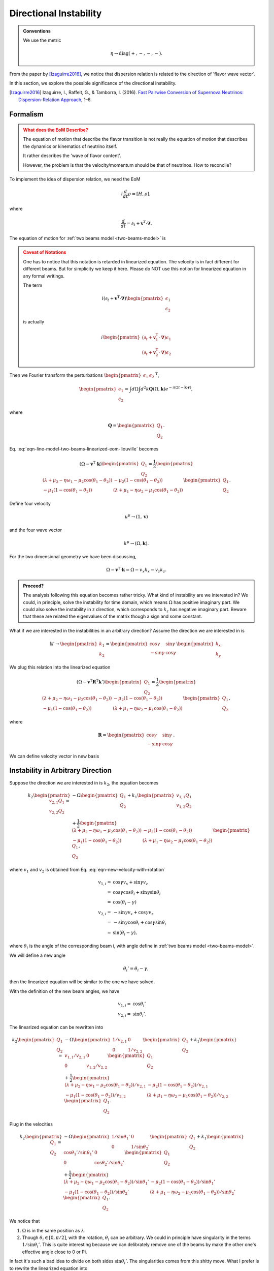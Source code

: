 Directional Instability
===========================

.. admonition:: Conventions
   :class: hint

   We use the metric

   .. math::
      \eta \to \mathrm{diag}(+,-,-,-).

From the paper by [Izaguirre2016]_, we notice that dispersion relation is related to the direction of 'flavor wave vector'.

In this section, we explore the possible significance of the directional instability.

.. [Izaguirre2016] Izaguirre, I., Raffelt, G., & Tamborra, I. (2016). `Fast Pairwise Conversion of Supernova Neutrinos: Dispersion-Relation Approach <http://arxiv.org/abs/1610.01612>`_, 1–6.


Formalism
----------------------

.. admonition:: What does the EoM Describe?
   :class: warning

   The equation of motion that describe the flavor transition is not really the equation of motion that describes the dynamics or kinematics of neutrino itself.

   It rather describes the 'wave of flavor content'.

   However, the problem is that the velocity/momentum should be that of neutrinos. How to reconcile?

To implement the idea of dispersion relation, we need the EoM

.. math::
   i\frac{d}{dt}\rho = [H,\rho],

where

.. math::
   \frac{d}{dt} = \partial_t + \mathbf v^{\mathrm T} \cdot \boldsymbol \nabla.

The equation of motion for :ref:`two beams model <two-beams-model>` is

.. math::
   i (\partial_t+\mathbf v^{\mathrm T}\cdot\boldsymbol\nabla) \begin{pmatrix}
   \epsilon_1 \\
   \epsilon_2
   \end{pmatrix} =
   \frac{1}{2}\begin{pmatrix}
   (\lambda+ \mu_2 - \eta \omega_1 - \mu_2 \cos(\theta_1-\theta_2) ) & -\mu_2 (1-\cos(\theta_1-\theta_2)) \\
   -\mu_1 (1- \cos(\theta_1-\theta_2)) & (\lambda + \mu_1 - \eta \omega_2 - \mu_1 \cos(\theta_1-\theta_2) )
   \end{pmatrix}\begin{pmatrix}
   \epsilon_1 \\
   \epsilon_2
   \end{pmatrix}.
   :label: eqn-line-model-two-beams-linearized-eom-liouville

.. admonition:: Caveat of Notations
   :class: warning

   One has to notice that this notation is retarded in linearized equation. The velocity is in fact different for different beams. But for simplicity we keep it here. Please do NOT use this notion for linearized equation in any formal writings.

   The term

   .. math::
      i (\partial_t+\mathbf v^{\mathrm T}\cdot\boldsymbol\nabla) \begin{pmatrix}
      \epsilon_1 \\
      \epsilon_2
      \end{pmatrix}

   is actually

   .. math::
      i\begin{pmatrix}
      (\partial_t+\mathbf v_1^{\mathrm T}\cdot\boldsymbol\nabla) \epsilon_1 \\
      (\partial_t+\mathbf v_2^{\mathrm T}\cdot\boldsymbol\nabla) \epsilon_2
      \end{pmatrix}

Then we Fourier transform the perturbations :math:`\begin{pmatrix}\epsilon_1 &  \epsilon_2\end{pmatrix}^{\mathrm T}`,

.. math::
   \begin{pmatrix}
   \epsilon_1 \\
   \epsilon_2
   \end{pmatrix} = \int d\Omega\int d^2 k \mathbf Q(\Omega,\mathbf k) e^{-i(\Omega t- \mathbf k \cdot \mathbf r)},

where

.. math::
   \mathbf Q = \begin{pmatrix}
   Q_1 \\
   Q_2
   \end{pmatrix}.

Eq. :eq:`eqn-line-model-two-beams-linearized-eom-liouville` becomes

.. math::
   (\Omega - \mathbf v^{\mathrm T}\cdot \mathbf k)\begin{pmatrix}
   Q_1 \\
   Q_2
   \end{pmatrix} =
   \frac{1}{2}\begin{pmatrix}
   (\lambda+ \mu_2 - \eta \omega_1 - \mu_2 \cos(\theta_1-\theta_2) ) & -\mu_2 (1-\cos(\theta_1-\theta_2)) \\
   -\mu_1 (1- \cos(\theta_1-\theta_2)) & (\lambda + \mu_1 - \eta \omega_2 - \mu_1 \cos(\theta_1-\theta_2) )
   \end{pmatrix}\begin{pmatrix}
   Q_1 \\
   Q_2
   \end{pmatrix}.

Define four velocity

.. math::
   u^\mu\to(1, \mathbf v)

and the four wave vector

.. math::
   k^\mu\to(\Omega, \mathbf k).


For the two dimensional geometry we have been discussing,

.. math::
   \Omega - \mathbf v^{\mathrm T}\cdot \mathbf k = \Omega- v_x k_x -v_z k_z.



.. admonition:: Proceed?
   :class: hint

   The analysis following this equation becomes rather tricky. What kind of instability are we interested in? We could, in principle, solve the instability for time domain, which means :math:`\Omega` has positive imaginary part. We could also solve the instability in z direction, which corresponds to :math:`k_z` has negative imaginary part. Beware that these are related the eigenvalues of the matrix though a sign and some constant.


What if we are interested in the instabilities in an arbitrary direction? Assume the direction we are interested in is

.. math::
   \mathbf k'\to \begin{pmatrix}
   k_1\\
   k_2
   \end{pmatrix} = \begin{pmatrix}
   \cos\gamma & \sin\gamma\\
   -\sin\gamma & \cos\gamma
   \end{pmatrix}\begin{pmatrix}
   k_x\\
   k_y
   \end{pmatrix}.

We plug this relation into the linearized equation

.. math::
   (\Omega-\mathbf v^{\mathrm T}\mathbf R^{\mathrm T} \mathbf k')\begin{pmatrix}
   Q_1 \\
   Q_2
   \end{pmatrix} =
   \frac{1}{2}\begin{pmatrix}
   (\lambda+ \mu_2 - \eta \omega_1 - \mu_2 \cos(\theta_1-\theta_2) ) & -\mu_2 (1-\cos(\theta_1-\theta_2)) \\
   -\mu_1 (1- \cos(\theta_1-\theta_2)) & (\lambda + \mu_1 - \eta \omega_2 - \mu_1 \cos(\theta_1-\theta_2) )
   \end{pmatrix}\begin{pmatrix}
   Q_1 \\
   Q_2
   \end{pmatrix},

where

.. math::
   \mathbf R =\begin{pmatrix}
   \cos\gamma & \sin\gamma\\
   -\sin\gamma & \cos\gamma
   \end{pmatrix}.

We can define velocity vector in new basis

.. math::
   \mathbf v' \equiv \begin{pmatrix}
   v_1 \\
   v_2
   \end{pmatrix} = \begin{pmatrix}
   \cos\gamma & \sin\gamma\\
   -\sin\gamma & \cos\gamma
   \end{pmatrix}\begin{pmatrix}
   v_x \\
   v_z
   \end{pmatrix}
   :label: eqn-new-velocity-with-rotation



Instability in Arbitrary Direction
------------------------------------------------

Suppose the direction we are interested in is :math:`k_2`, the equation becomes

.. math::
   k_2 \begin{pmatrix}
   v_{2,1} Q_1 \\
   v_{2,2} Q_2
   \end{pmatrix} =& - \Omega  \begin{pmatrix}
   Q_1 \\
   Q_2
   \end{pmatrix} + k_1 \begin{pmatrix}
   v_{1,1} Q_1 \\
   v_{1,2} Q_2
   \end{pmatrix} \\
   &+\frac{1}{2}\begin{pmatrix}
   (\lambda+ \mu_2 - \eta \omega_1 - \mu_2 \cos(\theta_1-\theta_2) ) & -\mu_2 (1-\cos(\theta_1-\theta_2)) \\
   -\mu_1 (1- \cos(\theta_1-\theta_2)) & (\lambda + \mu_1 - \eta \omega_2 - \mu_1 \cos(\theta_1-\theta_2) )
   \end{pmatrix}\begin{pmatrix}
   Q_1 \\
   Q_2
   \end{pmatrix},

where :math:`v_1` and :math:`v_2` is obtained from Eq. :eq:`eqn-new-velocity-with-rotation`

.. math::
   v_{1,i} =& \cos\gamma v_x + \sin\gamma v_z \\
   =& \cos\gamma \cos\theta_i + \sin\gamma \sin\theta_i \\
   =& \cos(\theta_i - \gamma)\\
   v_{2,i} =& -\sin\gamma v_x + \cos\gamma v_z \\
   =& -\sin\gamma \cos\theta_i + \cos\gamma \sin\theta_i\\
   =& \sin(\theta_i - \gamma),

where :math:`\theta_i` is the angle of the corresponding beam i, with angle define in :ref:`two beams model <two-beams-model>`.

We will define a new angle

.. math::
   \theta_i' = \theta_i - \gamma,

then the linearized equation will be similar to the one we have solved.

With the definition of the new beam angles, we have

.. math::
   v_{1,i} =& \cos \theta_i' \\
   v_{2,i} =& \sin \theta_i'.

The linearized equation can be rewritten into

.. math::
   k_2 \begin{pmatrix}
   Q_1 \\
   Q_2
   \end{pmatrix} =& - \Omega \begin{pmatrix}
   1/v_{2,1} & 0 \\
   0 & 1/v_{2,2}
   \end{pmatrix}  \begin{pmatrix}
   Q_1 \\
   Q_2
   \end{pmatrix} + k_1 \begin{pmatrix}
   v_{1,1}/v_{2,1} & 0 \\
   0 & v_{1,2}/v_{2,2}
   \end{pmatrix} \begin{pmatrix}
   Q_1 \\
   Q_2
   \end{pmatrix} \\
   &+\frac{1}{2}\begin{pmatrix}
   (\lambda+ \mu_2 - \eta \omega_1 - \mu_2 \cos(\theta_1-\theta_2) )/v_{2,1}  & -\mu_2 (1-\cos(\theta_1-\theta_2))/v_{2,1}  \\
   -\mu_1 (1- \cos(\theta_1-\theta_2))/v_{2,2} & (\lambda + \mu_1 - \eta \omega_2 - \mu_1 \cos(\theta_1-\theta_2) )/v_{2,2}
   \end{pmatrix}\begin{pmatrix}
   Q_1 \\
   Q_2
   \end{pmatrix}.

Plug in the velocities

.. math::
   k_2 \begin{pmatrix}
   Q_1 \\
   Q_2
   \end{pmatrix} =& - \Omega \begin{pmatrix}
   1/\sin\theta_1' & 0 \\
   0 & 1/\sin\theta_2'
   \end{pmatrix}  \begin{pmatrix}
   Q_1 \\
   Q_2
   \end{pmatrix} + k_1 \begin{pmatrix}
   \cos\theta_1'/\sin\theta_1' & 0 \\
   0 & \cos\theta_2'/\sin\theta_2'
   \end{pmatrix} \begin{pmatrix}
   Q_1 \\
   Q_2
   \end{pmatrix} \\
   &+\frac{1}{2}\begin{pmatrix}
   (\lambda+ \mu_2 - \eta \omega_1 - \mu_2 \cos(\theta_1-\theta_2) )/\sin\theta_1'  & -\mu_2 (1-\cos(\theta_1-\theta_2))/\sin\theta_1'  \\
   -\mu_1 (1- \cos(\theta_1-\theta_2))/\sin\theta_2' & (\lambda + \mu_1 - \eta \omega_2 - \mu_1 \cos(\theta_1-\theta_2) )/\sin\theta_2'
   \end{pmatrix}\begin{pmatrix}
   Q_1 \\
   Q_2
   \end{pmatrix}.


We notice that

1. :math:`\Omega` is in the same position as :math:`\lambda`.
2. Though :math:`\theta_i\in [0,\pi/2]`, with the rotation, :math:`\theta_i` can be arbitrary. We could in principle have singularity in the terms :math:`1/\sin\theta_i'`. This is quite interesting because we can delibrately remove one of the beams by make the other one's effective angle close to 0 or Pi.

In fact it's such a bad idea to divide on both sides :math:`\sin\theta_i'`. The singularities comes from this shitty move. What I prefer is to rewrite the linearized equation into

.. math::
   \begin{pmatrix}
   \Omega - k_1\cos\theta_1' - k_2 \sin\theta_1' & 0\\
   0 & \Omega - k_1\cos\theta_2' - k_2 \sin\theta_2'
   \end{pmatrix}\begin{pmatrix}
   Q_1 \\
   Q_2
   \end{pmatrix} =\frac{1}{2}\begin{pmatrix}
   (\lambda+ \mu_2 - \eta \omega_1 - \mu_2 \cos(\theta_1-\theta_2) )  & -\mu_2 (1-\cos(\theta_1-\theta_2))  \\
   -\mu_1 (1- \cos(\theta_1-\theta_2)) & (\lambda + \mu_1 - \eta \omega_2 - \mu_1 \cos(\theta_1-\theta_2) )
   \end{pmatrix}\begin{pmatrix}
   Q_1 \\
   Q_2
   \end{pmatrix}.
